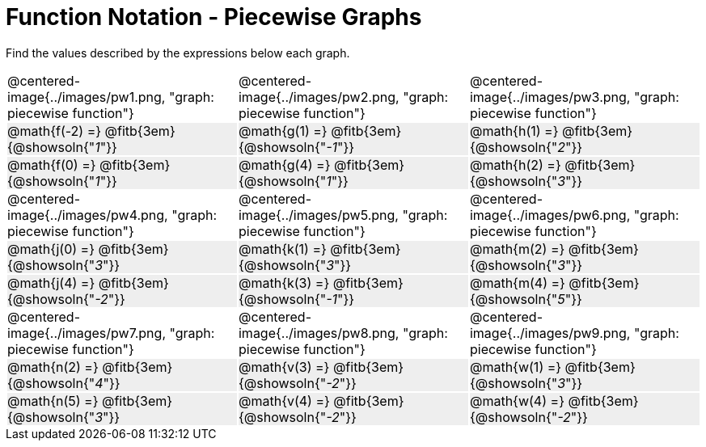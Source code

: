 = Function Notation - Piecewise Graphs

++++
<style>
  .tableblock, .centered-image { padding: 0 !important; margin: 0 !important; }
  tr:not(:nth-of-type(3n+1)) { background: #eee !important; height: 4ex; }
  img { max-width: 200px; }
</style>
++++
Find the values described by the expressions below each graph.

[cols="^.>1,^.>1,^.>1", stripes="none"]
|===
| @centered-image{../images/pw1.png, "graph: piecewise function"}
| @centered-image{../images/pw2.png, "graph: piecewise function"}
| @centered-image{../images/pw3.png, "graph: piecewise function"}

| @math{f(-2) =}   @fitb{3em}{@showsoln{"_1_"}}
| @math{g(1) =}   @fitb{3em}{@showsoln{"_-1_"}}
| @math{h(1) =}    @fitb{3em}{@showsoln{"_2_"}}

| @math{f(0) =}   @fitb{3em}{@showsoln{"_1_"}}
| @math{g(4) =}   @fitb{3em}{@showsoln{"_1_"}}
| @math{h(2) =}    @fitb{3em}{@showsoln{"_3_"}}

| @centered-image{../images/pw4.png, "graph: piecewise function"}
| @centered-image{../images/pw5.png, "graph: piecewise function"}
| @centered-image{../images/pw6.png, "graph: piecewise function"}

| @math{j(0) =}   @fitb{3em}{@showsoln{"_3_"}}
| @math{k(1) =}    @fitb{3em}{@showsoln{"_3_"}}
| @math{m(2) =}    @fitb{3em}{@showsoln{"_3_"}}

| @math{j(4) =}    @fitb{3em}{@showsoln{"_-2_"}}
| @math{k(3) =} @fitb{3em}{@showsoln{"_-1_"}}
| @math{m(4) =}    @fitb{3em}{@showsoln{"_5_"}}

| @centered-image{../images/pw7.png, "graph: piecewise function"}
| @centered-image{../images/pw8.png, "graph: piecewise function"}
| @centered-image{../images/pw9.png, "graph: piecewise function"}

| @math{n(2) =}    @fitb{3em}{@showsoln{"_4_"}}
| @math{v(3) =}    @fitb{3em}{@showsoln{"_-2_"}}
| @math{w(1) =}   @fitb{3em}{@showsoln{"_3_"}}

| @math{n(5) =}    @fitb{3em}{@showsoln{"_3_"}}
| @math{v(4) =}    @fitb{3em}{@showsoln{"_-2_"}}
| @math{w(4) =}   @fitb{3em}{@showsoln{"_-2_"}}
|===
